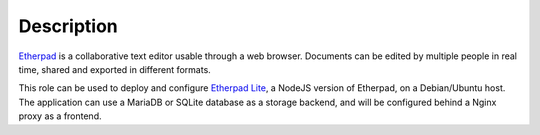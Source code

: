 Description
===========

`Etherpad <https://en.wikipedia.org/wiki/Etherpad>`_ is a collaborative text
editor usable through a web browser. Documents can be edited by multiple people
in real time, shared and exported in different formats.

This role can be used to deploy and configure `Etherpad Lite <https://github.com/ether/etherpad-lite>`_,
a NodeJS version of Etherpad, on a Debian/Ubuntu host. The application can use
a MariaDB or SQLite database as a storage backend, and will be configured
behind a Nginx proxy as a frontend.
